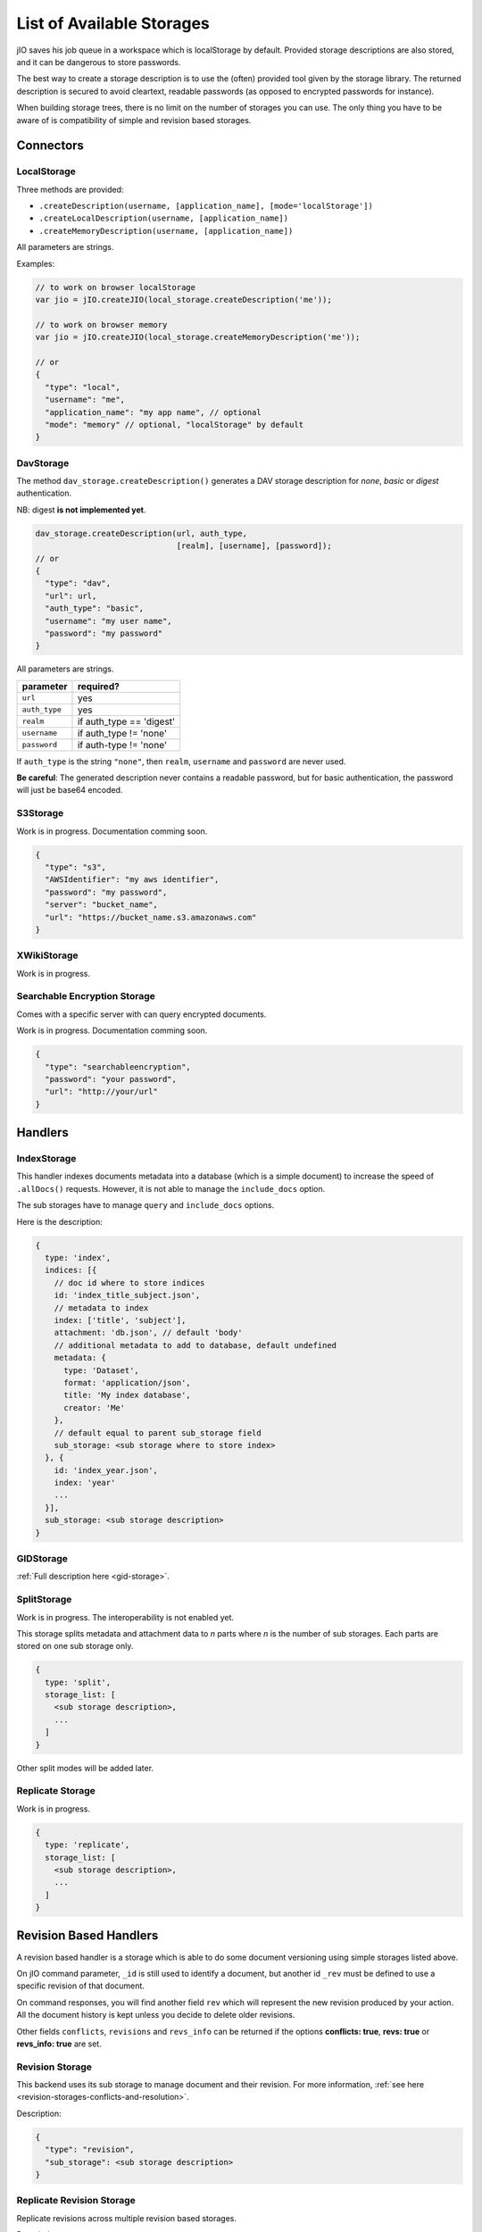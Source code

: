 
.. _list-of-available-storages:

List of Available Storages
==========================

jIO saves his job queue in a workspace which is localStorage by default.
Provided storage descriptions are also stored, and it can be dangerous to
store passwords.

The best way to create a storage description is to use the (often) provided
tool given by the storage library. The returned description is secured to avoid
cleartext, readable passwords (as opposed to encrypted passwords for instance).

When building storage trees, there is no limit on the number of storages you
can use. The only thing you have to be aware of is compatibility of simple and
revision based storages.


Connectors
----------

LocalStorage
^^^^^^^^^^^^

Three methods are provided:

* ``.createDescription(username, [application_name], [mode='localStorage'])``
* ``.createLocalDescription(username, [application_name])``
* ``.createMemoryDescription(username, [application_name])``

All parameters are strings.

Examples:

.. code-block:: javascript

    // to work on browser localStorage
    var jio = jIO.createJIO(local_storage.createDescription('me'));

    // to work on browser memory
    var jio = jIO.createJIO(local_storage.createMemoryDescription('me'));

    // or
    {
      "type": "local",
      "username": "me",
      "application_name": "my app name", // optional
      "mode": "memory" // optional, "localStorage" by default
    }

DavStorage
^^^^^^^^^^

The method ``dav_storage.createDescription()`` generates a DAV storage description for
*none*, *basic* or *digest* authentication.

NB: digest **is not implemented yet**.

.. code-block:: javascript

  dav_storage.createDescription(url, auth_type,
                                [realm], [username], [password]);
  // or
  {
    "type": "dav",
    "url": url,
    "auth_type": "basic",
    "username": "my user name",
    "password": "my password"
  }

All parameters are strings.

=============   ========================
parameter       required?
=============   ========================
``url``         yes
``auth_type``   yes
``realm``       if auth_type == 'digest'
``username``    if auth_type != 'none'
``password``    if auth-type != 'none'
=============   ========================

If ``auth_type`` is the string ``"none"``, then ``realm``, ``username`` and ``password`` are never used.

**Be careful**: The generated description never contains a readable password, but
for basic authentication, the password will just be base64 encoded.

S3Storage
^^^^^^^^^

Work is in progress. Documentation comming soon.

.. code-block:: javascript

  {
    "type": "s3",
    "AWSIdentifier": "my aws identifier",
    "password": "my password",
    "server": "bucket_name",
    "url": "https://bucket_name.s3.amazonaws.com"
  }

XWikiStorage
^^^^^^^^^^^^

Work is in progress.

Searchable Encryption Storage
^^^^^^^^^^^^^^^^^^^^^^^^^^^^^

Comes with a specific server with can query encrypted documents.

Work is in progress. Documentation comming soon.

.. code-block:: javascript

  {
    "type": "searchableencryption",
    "password": "your password",
    "url": "http://your/url"
  }

Handlers
--------

IndexStorage
^^^^^^^^^^^^

This handler indexes documents metadata into a database (which is a simple
document) to increase the speed of ``.allDocs()`` requests. However, it is not able to
manage the ``include_docs`` option.

The sub storages have to manage ``query`` and ``include_docs`` options.

Here is the description:

.. code-block:: javascript

   {
     type: 'index',
     indices: [{
       // doc id where to store indices
       id: 'index_title_subject.json',
       // metadata to index
       index: ['title', 'subject'],
       attachment: 'db.json', // default 'body'
       // additional metadata to add to database, default undefined
       metadata: {
         type: 'Dataset',
         format: 'application/json',
         title: 'My index database',
         creator: 'Me'
       },
       // default equal to parent sub_storage field
       sub_storage: <sub storage where to store index>
     }, {
       id: 'index_year.json',
       index: 'year'
       ...
     }],
     sub_storage: <sub storage description>
   }


GIDStorage
^^^^^^^^^^

:ref:`Full description here <gid-storage>`.

SplitStorage
^^^^^^^^^^^^

Work is in progress. The interoperability is not enabled yet.

This storage splits metadata and attachment data to *n* parts where *n* is the
number of sub storages. Each parts are stored on one sub storage only.

.. code-block:: javascript

   {
     type: 'split',
     storage_list: [
       <sub storage description>,
       ...
     ]
   }

Other split modes will be added later.


Replicate Storage
^^^^^^^^^^^^^^^^^

Work is in progress.

.. code-block:: javascript

   {
     type: 'replicate',
     storage_list: [
       <sub storage description>,
       ...
     ]
   }


Revision Based Handlers
-----------------------

A revision based handler is a storage which is able to do some document
versioning using simple storages listed above.

On jIO command parameter, ``_id`` is still used to identify a document, but
another id ``_rev`` must be defined to use a specific revision of that document.

On command responses, you will find another field ``rev`` which will represent the
new revision produced by your action. All the document history is kept unless
you decide to delete older revisions.

Other fields ``conflicts``, ``revisions`` and ``revs_info`` can be returned if the
options **conflicts: true**, **revs: true** or **revs_info: true** are set.

Revision Storage
^^^^^^^^^^^^^^^^

This backend uses its sub storage to manage document and their revision. For
more information, :ref:`see here <revision-storages-conflicts-and-resolution>`.

Description:

.. code-block:: javascript

  {
    "type": "revision",
    "sub_storage": <sub storage description>
  }


Replicate Revision Storage
^^^^^^^^^^^^^^^^^^^^^^^^^^

Replicate revisions across multiple revision based storages.

Description:

.. code-block:: javascript

  {
    "type": "revision",
    "storage_list": [
      <revision based sub storage description>,
      ...
    ]
  }
